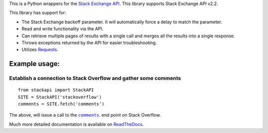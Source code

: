 This is a Python wrappers for the `Stack Exchange
API <http://api.stackexchange.com/>`__. This library supports Stack
Exchange API v2.2.

.. image:: https://travis-ci.org/AWegnerGitHub/stackapi.svg?branch=master
  :target: https://travis-ci.org/AWegnerGitHub/stackapi
  :alt: Build Status

.. image:: https://readthedocs.org/projects/stackapi/badge/?version=latest
  :target: http://stackapi.readthedocs.org/en/latest/?badge=latest
  :alt: Documentation Status

This library has support for:

-  The Stack Exchange backoff parameter. It will automatically force a
   delay to match the parameter.
-  Read and write functionality via the API.
-  Can retrieve multiple pages of results with a single call and merges
   all the results into a single response.
-  Throws exceptions returned by the API for easier troubleshooting.
-  Utilizes `Requests <http://docs.python-requests.org/>`__.


Example usage:
==============

Establish a connection to Stack Overflow and gather some comments
-----------------------------------------------------------------

::

    from stackapi import StackAPI
    SITE = StackAPI('stackoverflow')
    comments = SITE.fetch('comments')

The above, will issue a call to the
|comments|_. end point on Stack Overflow.

.. |comments| replace:: ``comments``
.. _comments: http://api.stackexchange.com/docs/comments

Much more detailed documentation is available on
`ReadTheDocs <http://stackapi.readthedocs.org/>`__.